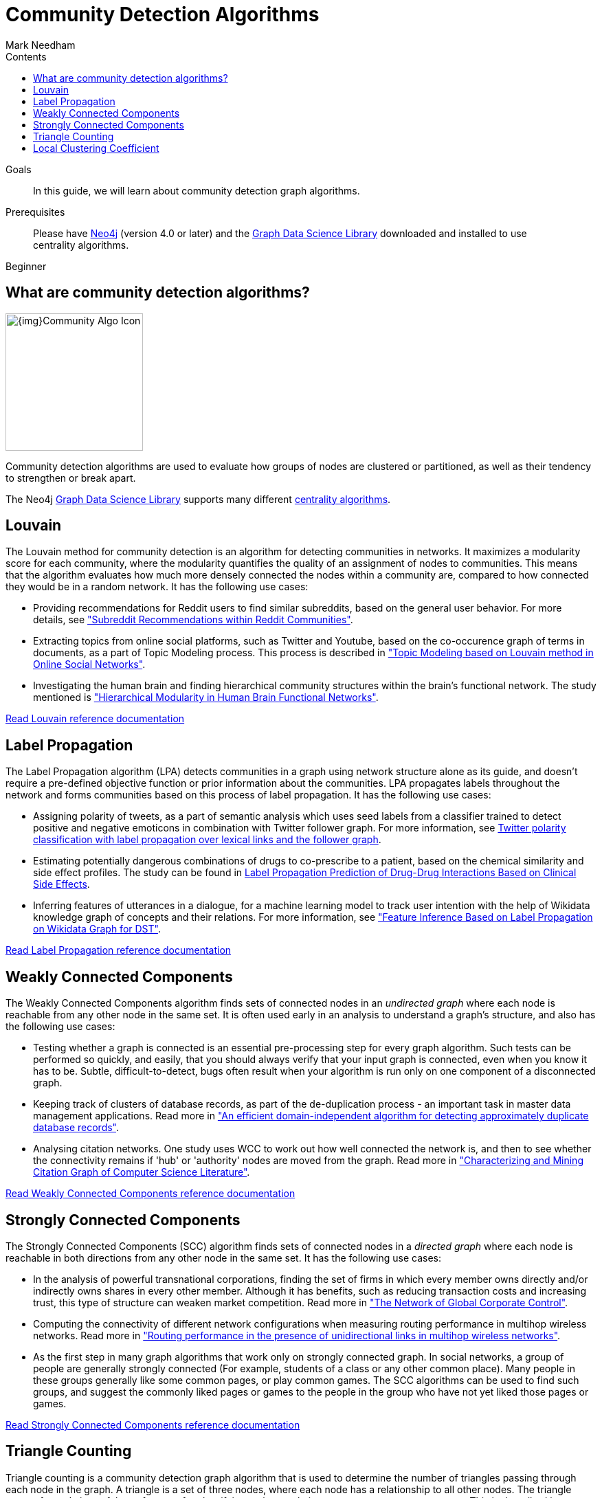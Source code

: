 = Community Detection Algorithms
:section: Community Detection Algorithms
:section-link: graph-data-science
:section-level: 1
:slug: community-detection-graph-algorithms
:level: Beginner
:sectanchors:
:toc:
:toc-title: Contents
:toclevels: 1
:author: Mark Needham
:category: graph-data-science
:tags: graph-data-science, graph-algorithms, community-detection, clustering

.Goals
[abstract]
In this guide, we will learn about community detection graph algorithms.

.Prerequisites
[abstract]
Please have link:/download[Neo4j^] (version 4.0 or later) and the link:/download-center/#algorithms[Graph Data Science Library^] downloaded and installed to use centrality algorithms.

[role=expertise]
{level}

[#overview-community-detection-algorithms]
== What are community detection algorithms?

image:{img}Community-Algo-Icon.png[float="right", width="200px"]

Community detection algorithms are used to evaluate how groups of nodes are clustered or partitioned, as well as their tendency to strengthen or break apart.

// ++++
// <iframe width="560" height="315" src="https://www.youtube.com/embed/j3MTkvLS1PU" frameborder="0" allow="accelerometer; autoplay; encrypted-media; gyroscope; picture-in-picture" allowfullscreen></iframe>
// ++++

The Neo4j https://neo4j.com/graph-data-science-library[Graph Data Science Library^] supports many different link:/docs/graph-data-science/current/algorithms/community/[centrality algorithms^].

[#louvain]
== Louvain

The Louvain method for community detection is an algorithm for detecting communities in networks.
It maximizes a modularity score for each community, where the modularity quantifies the quality of an assignment of nodes to communities.
This means that the algorithm evaluates how much more densely connected the nodes within a community are, compared to how connected they would be in a random network.
It has the following use cases:

* Providing recommendations for Reddit users to find similar subreddits, based on the general user behavior.
For more details, see http://snap.stanford.edu/class/cs224w-2014/projects2014/cs224w-16-final.pdf["Subreddit Recommendations within Reddit Communities"^].

* Extracting topics from online social platforms, such as Twitter and Youtube, based on the co-occurence graph of terms in documents, as a part of Topic Modeling process.
This process is described in http://www.lbd.dcc.ufmg.br/colecoes/sbsi/2016/047.pdf["Topic Modeling based on Louvain method in Online Social Networks"^].

* Investigating the human brain and finding hierarchical community structures within the brain’s functional network.
The study mentioned is https://www.ncbi.nlm.nih.gov/pmc/articles/PMC2784301/["Hierarchical Modularity in Human Brain Functional Networks"^].

link:/docs/graph-data-science/current/algorithms/louvain/[Read Louvain reference documentation^, role="medium button"]

[#label-propagation]
== Label Propagation

The Label Propagation algorithm (LPA) detects communities in a graph using network structure alone as its guide, and doesn't require a pre-defined objective function or prior information about the communities.
LPA propagates labels throughout the network and forms communities based on this process of label propagation.
It has the following use cases:

* Assigning polarity of tweets, as a part of semantic analysis which uses seed labels from a classifier trained to detect positive and negative emoticons in combination with Twitter follower graph.
For more information, see https://dl.acm.org/citation.cfm?id=2140465[Twitter polarity classification with label propagation over lexical links and the follower graph^].

* Estimating potentially dangerous combinations of drugs to co-prescribe to a patient, based on the chemical similarity and side effect profiles.
The study can be found in https://www.nature.com/articles/srep12339[Label Propagation Prediction of Drug-Drug Interactions Based on Clinical Side Effects^].

* Inferring features of utterances in a dialogue, for a machine learning model to track user intention with the help of Wikidata knowledge graph of concepts and their relations.
 For more information, see https://www.uni-ulm.de/fileadmin/website_uni_ulm/iui.iwsds2017/papers/IWSDS2017_paper_12.pdf["Feature Inference Based on Label Propagation on Wikidata Graph for DST"^].

link:/docs/graph-data-science/current/algorithms/label-propagation/[Read Label Propagation reference documentation^, role="medium button"]

[#weakly-connected-components]
== Weakly Connected Components

The Weakly Connected Components algorithm finds sets of connected nodes in an _undirected graph_ where each node is reachable from any other node in the same set.
It is often used early in an analysis to understand a graph’s structure, and also has the following use cases:

* Testing whether a graph is connected is an essential pre-processing step for every graph algorithm.
Such tests can be performed so quickly, and easily, that you should always verify that your input graph is connected, even when you know it has to be.
Subtle, difficult-to-detect, bugs often result when your algorithm is run only on one component of a disconnected graph.

* Keeping track of clusters of database records, as part of the de-duplication process - an important task in master data management applications.
Read more in http://citeseerx.ist.psu.edu/viewdoc/summary?doi=10.1.1.28.8405["An efficient domain-independent algorithm for detecting approximately duplicate database records"^].

* Analysing citation networks.
One study uses WCC to work out how well connected the network is, and then to see whether the connectivity remains if 'hub' or 'authority' nodes are moved from the graph.
Read more in https://pdfs.semanticscholar.org/a8e0/5f803312032569688005acadaa4d4abf0136.pdf["Characterizing and Mining Citation Graph of Computer Science Literature"^].

link:/docs/graph-data-science/current/algorithms/wcc/[Read Weakly Connected Components reference documentation^, role="medium button"]

[#strongly-connected-components]
== Strongly Connected Components

The Strongly Connected Components (SCC) algorithm finds sets of connected nodes in a _directed graph_ where each node is reachable in both directions from any other node in the same set.
It has the following use cases:

* In the analysis of powerful transnational corporations, finding the set of firms in which every member owns directly and/or indirectly owns shares in every other member.
Although it has benefits, such as reducing transaction costs and increasing trust, this type of structure can weaken market competition.
Read more in http://journals.plos.org/plosone/article/file?id=10.1371/journal.pone.0025995&type=printable["The Network of Global Corporate Control"^].

* Computing the connectivity of different network configurations when measuring routing performance in multihop wireless networks.
Read more in https://dl.acm.org/citation.cfm?id=513803["Routing performance in the presence of unidirectional links in multihop wireless networks"^].

* As the first step in many graph algorithms that work only on strongly connected graph.
In social networks, a group of people are generally strongly connected (For example, students of a class or any other common place).
Many people in these groups generally like some common pages, or play common games.
The SCC algorithms can be used to find such groups, and suggest the commonly liked pages or games to the people in the group who have not yet liked those pages or games.

link:/docs/graph-data-science/current/algorithms/strongly-connected-components/[Read Strongly Connected Components reference documentation, role="medium button"]

[#triangle-counting]
== Triangle Counting

Triangle counting is a community detection graph algorithm that is used to determine the number of triangles passing through each node in the graph.
A triangle is a set of three nodes, where each node has a relationship to all other nodes.
The triangle count of a node is useful as a features for classifying a given website as spam, or non-spam, content.
This is described in http://chato.cl/papers/becchetti_2007_approximate_count_triangles.pdf["Efficient Semi-streaming Algorithms for Local Triangle Counting in Massive Graphs"^].

link:/docs/graph-data-science/current/algorithms/triangle-count/[Read Triangle Counting reference documentation, role="medium button"]

[#local-clustering-coefficient]
== Local Clustering Coefficient

The Local Clustering Coefficient algorithm computes the local clustering coefficient for each node in the graph.
The local clustering coefficient of a node describes the likelihood that the neighbors of that node are also connected.
It has the following use cases:

* Investigating the community structure of Facebook’s social graph, where they found dense neighbourhoods of users in an otherwise sparse global graph.
Find this study in https://arxiv.org/pdf/1111.4503.pdf["The Anatomy of the Facebook Social Graph"^].

* Clustering coefficient has been proposed to help explore thematic structure of the web, and detect communities of pages with a common topic based on the reciprocal links between them.
For more information, see http://www.pnas.org/content/99/9/5825[Curvature of co-links uncovers hidden thematic layers in the World Wide Web^].


link:/docs/graph-data-science/current/algorithms/local-clustering-coefficient/[Read Local Clustering Coefficient reference documentation, role="medium button"]
